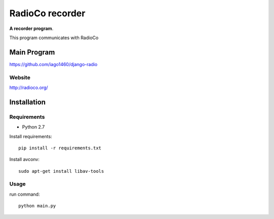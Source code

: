 ================
RadioCo recorder
================
**A recorder program**.

This program communicates with RadioCo

Main Program
============

https://github.com/iago1460/django-radio

Website
-------

http://radioco.org/


Installation
============

Requirements
------------

- Python 2.7

Install requirements::

	pip install -r requirements.txt

Install avconv::

    sudo apt-get install libav-tools


Usage
-----

run command::
	
	python main.py
